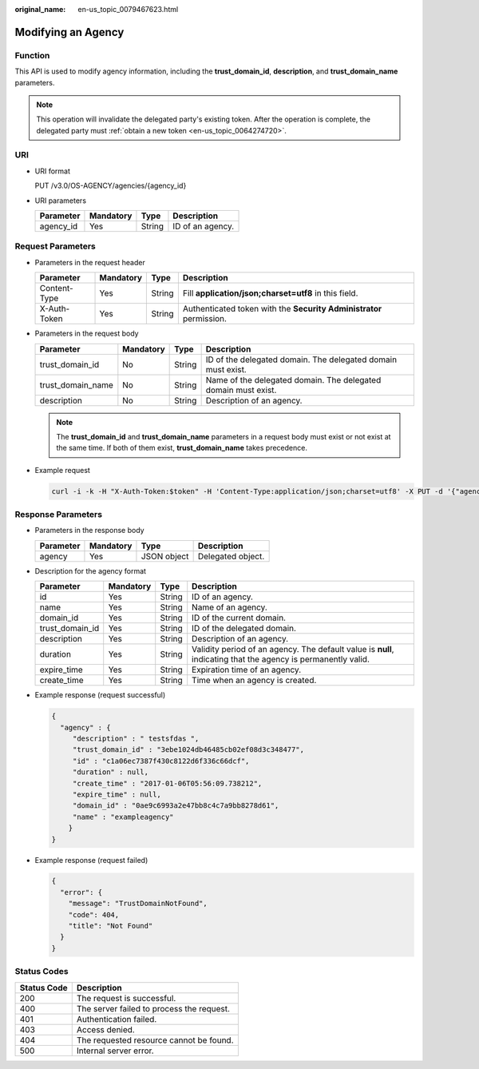 :original_name: en-us_topic_0079467623.html

.. _en-us_topic_0079467623:

Modifying an Agency
===================

Function
--------

This API is used to modify agency information, including the **trust_domain_id**, **description**, and **trust_domain_name** parameters.

.. note::

   This operation will invalidate the delegated party's existing token. After the operation is complete, the delegated party must :ref:`obtain a new token <en-us_topic_0064274720>`.

URI
---

-  URI format

   PUT /v3.0/OS-AGENCY/agencies/{agency_id}

-  URI parameters

   ========= ========= ====== ================
   Parameter Mandatory Type   Description
   ========= ========= ====== ================
   agency_id Yes       String ID of an agency.
   ========= ========= ====== ================

Request Parameters
------------------

-  Parameters in the request header

   +--------------+-----------+--------+---------------------------------------------------------------------+
   | Parameter    | Mandatory | Type   | Description                                                         |
   +==============+===========+========+=====================================================================+
   | Content-Type | Yes       | String | Fill **application/json;charset=utf8** in this field.               |
   +--------------+-----------+--------+---------------------------------------------------------------------+
   | X-Auth-Token | Yes       | String | Authenticated token with the **Security Administrator** permission. |
   +--------------+-----------+--------+---------------------------------------------------------------------+

-  Parameters in the request body

   +-------------------+-----------+--------+----------------------------------------------------------------+
   | Parameter         | Mandatory | Type   | Description                                                    |
   +===================+===========+========+================================================================+
   | trust_domain_id   | No        | String | ID of the delegated domain. The delegated domain must exist.   |
   +-------------------+-----------+--------+----------------------------------------------------------------+
   | trust_domain_name | No        | String | Name of the delegated domain. The delegated domain must exist. |
   +-------------------+-----------+--------+----------------------------------------------------------------+
   | description       | No        | String | Description of an agency.                                      |
   +-------------------+-----------+--------+----------------------------------------------------------------+

   .. note::

      The **trust_domain_id** and **trust_domain_name** parameters in a request body must exist or not exist at the same time. If both of them exist, **trust_domain_name** takes precedence.

-  Example request

   .. code-block::

      curl -i -k -H "X-Auth-Token:$token" -H 'Content-Type:application/json;charset=utf8' -X PUT -d '{"agency" : {"trust_domain_id" : "35d7706cedbc49a18df0783d00269c20","trust_domain_name" : "exampledomain","description" : "111111"}}' https://sample.domain.com/v3.0/OS-AGENCY/agencies/2809756f748a46e2b92d58d309f67291

Response Parameters
-------------------

-  Parameters in the response body

   ========= ========= =========== =================
   Parameter Mandatory Type        Description
   ========= ========= =========== =================
   agency    Yes       JSON object Delegated object.
   ========= ========= =========== =================

-  Description for the agency format

   +-----------------+-----------+--------+---------------------------------------------------------------------------------------------------------------+
   | Parameter       | Mandatory | Type   | Description                                                                                                   |
   +=================+===========+========+===============================================================================================================+
   | id              | Yes       | String | ID of an agency.                                                                                              |
   +-----------------+-----------+--------+---------------------------------------------------------------------------------------------------------------+
   | name            | Yes       | String | Name of an agency.                                                                                            |
   +-----------------+-----------+--------+---------------------------------------------------------------------------------------------------------------+
   | domain_id       | Yes       | String | ID of the current domain.                                                                                     |
   +-----------------+-----------+--------+---------------------------------------------------------------------------------------------------------------+
   | trust_domain_id | Yes       | String | ID of the delegated domain.                                                                                   |
   +-----------------+-----------+--------+---------------------------------------------------------------------------------------------------------------+
   | description     | Yes       | String | Description of an agency.                                                                                     |
   +-----------------+-----------+--------+---------------------------------------------------------------------------------------------------------------+
   | duration        | Yes       | String | Validity period of an agency. The default value is **null**, indicating that the agency is permanently valid. |
   +-----------------+-----------+--------+---------------------------------------------------------------------------------------------------------------+
   | expire_time     | Yes       | String | Expiration time of an agency.                                                                                 |
   +-----------------+-----------+--------+---------------------------------------------------------------------------------------------------------------+
   | create_time     | Yes       | String | Time when an agency is created.                                                                               |
   +-----------------+-----------+--------+---------------------------------------------------------------------------------------------------------------+

-  Example response (request successful)

   .. code-block::

      {
        "agency" : {
           "description" : " testsfdas ",
           "trust_domain_id" : "3ebe1024db46485cb02ef08d3c348477",
           "id" : "c1a06ec7387f430c8122d6f336c66dcf",
           "duration" : null,
           "create_time" : "2017-01-06T05:56:09.738212",
           "expire_time" : null,
           "domain_id" : "0ae9c6993a2e47bb8c4c7a9bb8278d61",
           "name" : "exampleagency"
          }
      }

-  Example response (request failed)

   .. code-block::

      {
        "error": {
          "message": "TrustDomainNotFound",
          "code": 404,
          "title": "Not Found"
        }
      }

**Status Codes**
----------------

=========== =========================================
Status Code Description
=========== =========================================
200         The request is successful.
400         The server failed to process the request.
401         Authentication failed.
403         Access denied.
404         The requested resource cannot be found.
500         Internal server error.
=========== =========================================
